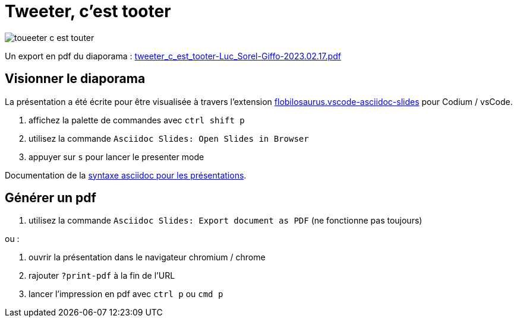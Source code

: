 = Tweeter, c'est tooter

image::assets/toueeter_c_est_touter.png[]

Un export en pdf du diaporama : link:tweeter_c_est_tooter-Luc_Sorel-Giffo-2023.02.17.pdf[tweeter_c_est_tooter-Luc_Sorel-Giffo-2023.02.17.pdf]

== Visionner le diaporama

La présentation a été écrite pour être visualisée à travers l'extension https://marketplace.visualstudio.com/items?itemName=flobilosaurus.vscode-asciidoc-slides[flobilosaurus.vscode-asciidoc-slides] pour Codium / vsCode.

. affichez la palette de commandes avec `ctrl shift p`
. utilisez la commande `Asciidoc Slides: Open Slides in Browser`
. appuyer sur `s` pour lancer le presenter mode

Documentation de la https://docs.asciidoctor.org/reveal.js-converter/latest/converter/features/[syntaxe asciidoc pour les présentations].

== Générer un pdf

. utilisez la commande `Asciidoc Slides: Export document as PDF` (ne fonctionne pas toujours)

ou :

. ouvrir la présentation dans le navigateur chromium / chrome
. rajouter `?print-pdf` à la fin de l'URL
. lancer l'impression en pdf avec `ctrl p` ou `cmd p`
